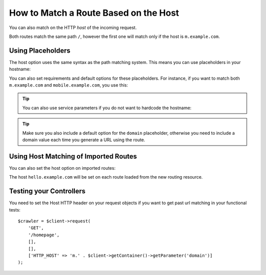 .. index::
   single: Routing; Matching on Hostname

How to Match a Route Based on the Host
======================================

You can also match on the HTTP *host* of the incoming request.

.. configuration-block::

    .. code-block:: php-annotations

        // src/AppBundle/Controller/MainController.php
        namespace AppBundle\Controller;

        use Symfony\Bundle\FrameworkBundle\Controller\Controller;
        use Symfony\Component\Routing\Annotation\Route;

        class MainController extends Controller
        {
            /**
             * @Route("/", name="mobile_homepage", host="m.example.com")
             */
            public function mobileHomepageAction()
            {
                // ...
            }

            /**
             * @Route("/", name="homepage")
             */
            public function homepageAction()
            {
                // ...
            }
        }

    .. code-block:: yaml

        mobile_homepage:
            path:     /
            host:     m.example.com
            defaults: { _controller: AppBundle:Main:mobileHomepage }

        homepage:
            path:     /
            defaults: { _controller: AppBundle:Main:homepage }

    .. code-block:: xml

        <?xml version="1.0" encoding="UTF-8" ?>
        <routes xmlns="http://symfony.com/schema/routing"
            xmlns:xsi="http://www.w3.org/2001/XMLSchema-instance"
            xsi:schemaLocation="http://symfony.com/schema/routing
                http://symfony.com/schema/routing/routing-1.0.xsd">

            <route id="mobile_homepage" path="/" host="m.example.com">
                <default key="_controller">AppBundle:Main:mobileHomepage</default>
            </route>

            <route id="homepage" path="/">
                <default key="_controller">AppBundle:Main:homepage</default>
            </route>
        </routes>

    .. code-block:: php

        use Symfony\Component\Routing\RouteCollection;
        use Symfony\Component\Routing\Route;

        $routes = new RouteCollection();
        $routes->add('mobile_homepage', new Route('/', [
            '_controller' => 'AppBundle:Main:mobileHomepage',
        ], [], [], 'm.example.com'));

        $routes->add('homepage', new Route('/', [
            '_controller' => 'AppBundle:Main:homepage',
        ]));

        return $routes;

Both routes match the same path ``/``, however the first one will match
only if the host is ``m.example.com``.

Using Placeholders
------------------

The host option uses the same syntax as the path matching system. This means
you can use placeholders in your hostname:

.. configuration-block::

    .. code-block:: php-annotations

        // src/AppBundle/Controller/MainController.php
        namespace AppBundle\Controller;

        use Symfony\Bundle\FrameworkBundle\Controller\Controller;
        use Symfony\Component\Routing\Annotation\Route;

        class MainController extends Controller
        {
            /**
             * @Route("/", name="projects_homepage", host="{project_name}.example.com")
             */
            public function projectsHomepageAction()
            {
                // ...
            }

            /**
             * @Route("/", name="homepage")
             */
            public function homepageAction()
            {
                // ...
            }
        }

    .. code-block:: yaml

        projects_homepage:
            path:     /
            host:     "{project_name}.example.com"
            defaults: { _controller: AppBundle:Main:projectsHomepage }

        homepage:
            path:     /
            defaults: { _controller: AppBundle:Main:homepage }

    .. code-block:: xml

        <?xml version="1.0" encoding="UTF-8" ?>
        <routes xmlns="http://symfony.com/schema/routing"
            xmlns:xsi="http://www.w3.org/2001/XMLSchema-instance"
            xsi:schemaLocation="http://symfony.com/schema/routing
                http://symfony.com/schema/routing/routing-1.0.xsd">

            <route id="projects_homepage" path="/" host="{project_name}.example.com">
                <default key="_controller">AppBundle:Main:projectsHomepage</default>
            </route>

            <route id="homepage" path="/">
                <default key="_controller">AppBundle:Main:homepage</default>
            </route>
        </routes>

    .. code-block:: php

        use Symfony\Component\Routing\RouteCollection;
        use Symfony\Component\Routing\Route;

        $routes = new RouteCollection();
        $routes->add('project_homepage', new Route('/', [
            '_controller' => 'AppBundle:Main:projectsHomepage',
        ], [], [], '{project_name}.example.com'));

        $routes->add('homepage', new Route('/', [
            '_controller' => 'AppBundle:Main:homepage',
        ]));

        return $routes;

You can also set requirements and default options for these placeholders. For
instance, if you want to match both ``m.example.com`` and
``mobile.example.com``, you use this:

.. configuration-block::

    .. code-block:: php-annotations

        // src/AppBundle/Controller/MainController.php
        namespace AppBundle\Controller;

        use Symfony\Bundle\FrameworkBundle\Controller\Controller;
        use Symfony\Component\Routing\Annotation\Route;

        class MainController extends Controller
        {
            /**
             * @Route(
             *     "/",
             *     name="mobile_homepage",
             *     host="{subdomain}.example.com",
             *     defaults={"subdomain"="m"},
             *     requirements={"subdomain"="m|mobile"}
             * )
             */
            public function mobileHomepageAction()
            {
                // ...
            }

            /**
             * @Route("/", name="homepage")
             */
            public function homepageAction()
            {
                // ...
            }
        }

    .. code-block:: yaml

        mobile_homepage:
            path:     /
            host:     "{subdomain}.example.com"
            defaults:
                _controller: AppBundle:Main:mobileHomepage
                subdomain: m
            requirements:
                subdomain: m|mobile

        homepage:
            path:     /
            defaults: { _controller: AppBundle:Main:homepage }

    .. code-block:: xml

        <?xml version="1.0" encoding="UTF-8" ?>
        <routes xmlns="http://symfony.com/schema/routing"
            xmlns:xsi="http://www.w3.org/2001/XMLSchema-instance"
            xsi:schemaLocation="http://symfony.com/schema/routing
                http://symfony.com/schema/routing/routing-1.0.xsd">

            <route id="mobile_homepage" path="/" host="{subdomain}.example.com">
                <default key="_controller">AppBundle:Main:mobileHomepage</default>
                <default key="subdomain">m</default>
                <requirement key="subdomain">m|mobile</requirement>
            </route>

            <route id="homepage" path="/">
                <default key="_controller">AppBundle:Main:homepage</default>
            </route>
        </routes>

    .. code-block:: php

        use Symfony\Component\Routing\RouteCollection;
        use Symfony\Component\Routing\Route;

        $routes = new RouteCollection();
        $routes->add('mobile_homepage', new Route('/', [
            '_controller' => 'AppBundle:Main:mobileHomepage',
            'subdomain'   => 'm',
        ], [
            'subdomain' => 'm|mobile',
        ], [], '{subdomain}.example.com'));

        $routes->add('homepage', new Route('/', [
            '_controller' => 'AppBundle:Main:homepage',
        ]));

        return $routes;

.. tip::

    You can also use service parameters if you do not want to hardcode the
    hostname:

    .. configuration-block::

        .. code-block:: php-annotations

            // src/AppBundle/Controller/MainController.php
            namespace AppBundle\Controller;

            use Symfony\Bundle\FrameworkBundle\Controller\Controller;
            use Symfony\Component\Routing\Annotation\Route;

            class MainController extends Controller
            {
                /**
                 * @Route(
                 *     "/",
                 *     name="mobile_homepage",
                 *     host="m.{domain}",
                 *     defaults={"domain"="%domain%"},
                 *     requirements={"domain"="%domain%"}
                 * )
                 */
                public function mobileHomepageAction()
                {
                    // ...
                }

                /**
                 * @Route("/", name="homepage")
                 */
                public function homepageAction()
                {
                    // ...
                }
            }

        .. code-block:: yaml

            mobile_homepage:
                path:     /
                host:     "m.{domain}"
                defaults:
                    _controller: AppBundle:Main:mobileHomepage
                    domain: '%domain%'
                requirements:
                    domain: '%domain%'

            homepage:
                path:  /
                defaults: { _controller: AppBundle:Main:homepage }

        .. code-block:: xml

            <?xml version="1.0" encoding="UTF-8" ?>
            <routes xmlns="http://symfony.com/schema/routing"
                xmlns:xsi="http://www.w3.org/2001/XMLSchema-instance"
                xsi:schemaLocation="http://symfony.com/schema/routing
                    http://symfony.com/schema/routing/routing-1.0.xsd">

                <route id="mobile_homepage" path="/" host="m.{domain}">
                    <default key="_controller">AppBundle:Main:mobileHomepage</default>
                    <default key="domain">%domain%</default>
                    <requirement key="domain">%domain%</requirement>
                </route>

                <route id="homepage" path="/">
                    <default key="_controller">AppBundle:Main:homepage</default>
                </route>
            </routes>

        .. code-block:: php

            use Symfony\Component\Routing\RouteCollection;
            use Symfony\Component\Routing\Route;

            $routes = new RouteCollection();
            $routes->add('mobile_homepage', new Route('/', [
                '_controller' => 'AppBundle:Main:mobileHomepage',
                'domain' => '%domain%',
            ], [
                'domain' => '%domain%',
            ], [], 'm.{domain}'));

            $routes->add('homepage', new Route('/', [
                '_controller' => 'AppBundle:Main:homepage',
            ]));

            return $routes;

.. tip::

    Make sure you also include a default option for the ``domain`` placeholder,
    otherwise you need to include a domain value each time you generate
    a URL using the route.

.. _component-routing-host-imported:

Using Host Matching of Imported Routes
--------------------------------------

You can also set the host option on imported routes:

.. configuration-block::

    .. code-block:: php-annotations

        // src/AppBundle/Controller/MainController.php
        namespace AppBundle\Controller;

        use Symfony\Bundle\FrameworkBundle\Controller\Controller;
        use Symfony\Component\Routing\Annotation\Route;

        /**
         * @Route(host="hello.example.com")
         */
        class MainController extends Controller
        {
            // ...
        }

    .. code-block:: yaml

        app_hello:
            resource: '@AppBundle/Resources/config/routing.yml'
            host:     "hello.example.com"

    .. code-block:: xml

        <?xml version="1.0" encoding="UTF-8" ?>
        <routes xmlns="http://symfony.com/schema/routing"
            xmlns:xsi="http://www.w3.org/2001/XMLSchema-instance"
            xsi:schemaLocation="http://symfony.com/schema/routing
                http://symfony.com/schema/routing/routing-1.0.xsd">

            <import resource="@AppBundle/Resources/config/routing.xml" host="hello.example.com" />
        </routes>

    .. code-block:: php

        $routes = $loader->import("@AppBundle/Resources/config/routing.php");
        $routes->setHost('hello.example.com');

        return $routes;

The host ``hello.example.com`` will be set on each route loaded from the new
routing resource.

Testing your Controllers
------------------------

You need to set the Host HTTP header on your request objects if you want to get
past url matching in your functional tests::

    $crawler = $client->request(
        'GET',
        '/homepage',
        [],
        [],
        ['HTTP_HOST' => 'm.' . $client->getContainer()->getParameter('domain')]
    );

.. ready: no
.. revision: a4440f903683700db6b3cbd281387684af93bc42